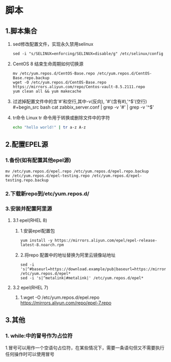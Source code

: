 #+startup: overview
* 脚本
** 1.脚本集合
1. sed修改配置文件，实现永久禁用selinux
   #+begin_src 
     sed -i "s/SELINUX=enforcing/SELINUX=disable/g" /etc/selinux/config
   #+end_src

2. CentOS 8 结束生命周期如何切换源
   #+begin_src 
    mv /etc/yum.repos.d/CentOS-Base.repo /etc/yum.repos.d/CentOS-Base.repo.backup
    wget -O /etc/yum.repos.d/CentOS-Base.repo https://mirrors.aliyun.com/repo/Centos-vault-8.5.2111.repo
    yum clean all && yum makecache
   #+end_src

3. 过滤掉配置文件中的含'#'和空行,其中-v(反向),
   '#'(含有#),'^$'(空行)
    #+begin_src bash
    cat zabbix_server.conf | grep -v '#' | grep -v '^$'
    #+end_src

4. tr命令
   Linux tr 命令用于转换或删除文件中的字符
   #+begin_src bash
     echo "hello world!" | tr a-z A-z
   #+end_src

** 2.配置EPEL源
*** 1.备份(如有配置其他epel源)
   #+begin_src 
    mv /etc/yum.repos.d/epel.repo /etc/yum.repos.d/epel.repo.backup
    mv /etc/yum.repos.d/epel-testing.repo /etc/yum.repos.d/epel-testing.repo.backup
   #+end_src
*** 2.下载新repo到/etc/yum.repos.d/
*** 3.安装并配置阿里源
**** 3.1 epel(RHEL 8)
***** 1.安装epel配置包
    #+begin_src 
    yum install -y https://mirrors.aliyun.com/epel/epel-release-latest-8.noarch.rpm
    #+end_src
***** 2.将repo 配置中的地址替换为阿里云镜像站地址
    #+begin_src 
    sed -i 's|^#baseurl=https://download.example/pub|baseurl=https://mirrors.aliyun.com|' /etc/yum.repos.d/epel*
    sed -i 's|^metalink|#metalink|' /etc/yum.repos.d/epel*
    #+end_src
**** 3.2 epel(RHEL 7)
***** 1.wget -O /etc/yum.repos.d/epel.repo https://mirrors.aliyun.com/repo/epel-7.repo
** 3.其他
*** 1. while:中的冒号作为占位符
1.冒号可以用作一个空语句占位符，在某些情况下，需要一条语句但又不需要执行任何操作时可以使用冒号

